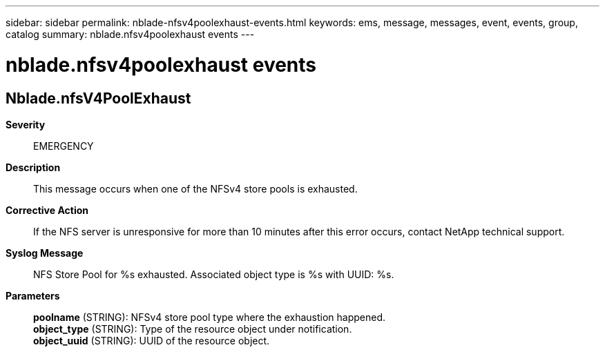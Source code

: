 ---
sidebar: sidebar
permalink: nblade-nfsv4poolexhaust-events.html
keywords: ems, message, messages, event, events, group, catalog
summary: nblade.nfsv4poolexhaust events
---

= nblade.nfsv4poolexhaust events
:toclevels: 1
:hardbreaks:
:nofooter:
:icons: font
:linkattrs:
:imagesdir: ./media/

== Nblade.nfsV4PoolExhaust
*Severity*::
EMERGENCY
*Description*::
This message occurs when one of the NFSv4 store pools is exhausted.
*Corrective Action*::
If the NFS server is unresponsive for more than 10 minutes after this error occurs, contact NetApp technical support.
*Syslog Message*::
NFS Store Pool for %s exhausted. Associated object type is %s with UUID: %s.
*Parameters*::
*poolname* (STRING): NFSv4 store pool type where the exhaustion happened.
*object_type* (STRING): Type of the resource object under notification.
*object_uuid* (STRING): UUID of the resource object.
